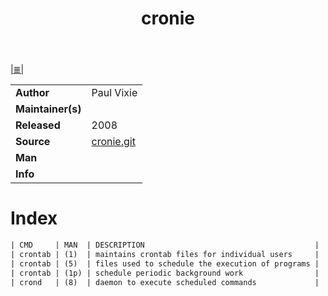 # File          : cix-cronie.org
# Created       : <2016-11-20 Sun 22:41:51 GMT>
# Modified      : <2017-8-23 Wed 23:10:52 BST> sharlatan
# Author        : sharlatan
# Maintainer(s) :
# Sinopsis      : Cron daemon for executing programs at set times

#+OPTIONS: num:nil

[[file:../cix-main.org][|≣|]]
#+TITLE: cronie
|-----------------+------------|
| *Author*        | Paul Vixie |
| *Maintainer(s)* |            |
| *Released*      | 2008       |
| *Source*        | [[https://github.com/cronie-crond/cronie][cronie.git]] |
| *Man*           |            |
| *Info*          |            |
|-----------------+------------|

* Index
#+BEGIN_SRC sh  :results value org output replace :exports results
../cix-stat.sh mandoc cronie
#+END_SRC

#+RESULTS:
#+BEGIN_SRC org
| CMD     | MAN  | DESCRIPTION                                      |
| crontab | (1)  | maintains crontab files for individual users     |
| crontab | (5)  | files used to schedule the execution of programs |
| crontab | (1p) | schedule periodic background work                |
| crond   | (8)  | daemon to execute scheduled commands             |
#+END_SRC

# End of cix-cronie.org
